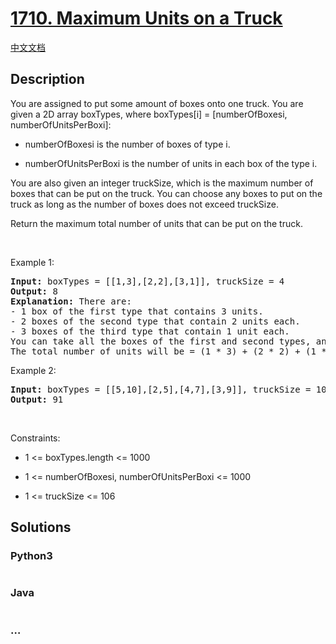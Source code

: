 * [[https://leetcode.com/problems/maximum-units-on-a-truck][1710.
Maximum Units on a Truck]]
  :PROPERTIES:
  :CUSTOM_ID: maximum-units-on-a-truck
  :END:
[[./solution/1700-1799/1710.Maximum Units on a Truck/README.org][中文文档]]

** Description
   :PROPERTIES:
   :CUSTOM_ID: description
   :END:

#+begin_html
  <p>
#+end_html

You are assigned to put some amount of boxes onto one truck. You are
given a 2D array boxTypes, where boxTypes[i] = [numberOfBoxesi,
numberOfUnitsPerBoxi]:

#+begin_html
  </p>
#+end_html

#+begin_html
  <ul>
#+end_html

#+begin_html
  <li>
#+end_html

numberOfBoxesi is the number of boxes of type i.

#+begin_html
  </li>
#+end_html

#+begin_html
  <li>
#+end_html

numberOfUnitsPerBoxi is the number of units in each box of the type i.

#+begin_html
  </li>
#+end_html

#+begin_html
  </ul>
#+end_html

#+begin_html
  <p>
#+end_html

You are also given an integer truckSize, which is the maximum number of
boxes that can be put on the truck. You can choose any boxes to put on
the truck as long as the number of boxes does not exceed truckSize.

#+begin_html
  </p>
#+end_html

#+begin_html
  <p>
#+end_html

Return the maximum total number of units that can be put on the truck.

#+begin_html
  </p>
#+end_html

#+begin_html
  <p>
#+end_html

 

#+begin_html
  </p>
#+end_html

#+begin_html
  <p>
#+end_html

Example 1:

#+begin_html
  </p>
#+end_html

#+begin_html
  <pre>
  <strong>Input:</strong> boxTypes = [[1,3],[2,2],[3,1]], truckSize = 4
  <strong>Output:</strong> 8
  <strong>Explanation:</strong> There are:
  - 1 box of the first type that contains 3 units.
  - 2 boxes of the second type that contain 2 units each.
  - 3 boxes of the third type that contain 1 unit each.
  You can take all the boxes of the first and second types, and one box of the third type.
  The total number of units will be = (1 * 3) + (2 * 2) + (1 * 1) = 8.
  </pre>
#+end_html

#+begin_html
  <p>
#+end_html

Example 2:

#+begin_html
  </p>
#+end_html

#+begin_html
  <pre>
  <strong>Input:</strong> boxTypes = [[5,10],[2,5],[4,7],[3,9]], truckSize = 10
  <strong>Output:</strong> 91
  </pre>
#+end_html

#+begin_html
  <p>
#+end_html

 

#+begin_html
  </p>
#+end_html

#+begin_html
  <p>
#+end_html

Constraints:

#+begin_html
  </p>
#+end_html

#+begin_html
  <ul>
#+end_html

#+begin_html
  <li>
#+end_html

1 <= boxTypes.length <= 1000

#+begin_html
  </li>
#+end_html

#+begin_html
  <li>
#+end_html

1 <= numberOfBoxesi, numberOfUnitsPerBoxi <= 1000

#+begin_html
  </li>
#+end_html

#+begin_html
  <li>
#+end_html

1 <= truckSize <= 106

#+begin_html
  </li>
#+end_html

#+begin_html
  </ul>
#+end_html

** Solutions
   :PROPERTIES:
   :CUSTOM_ID: solutions
   :END:

#+begin_html
  <!-- tabs:start -->
#+end_html

*** *Python3*
    :PROPERTIES:
    :CUSTOM_ID: python3
    :END:
#+begin_src python
#+end_src

*** *Java*
    :PROPERTIES:
    :CUSTOM_ID: java
    :END:
#+begin_src java
#+end_src

*** *...*
    :PROPERTIES:
    :CUSTOM_ID: section
    :END:
#+begin_example
#+end_example

#+begin_html
  <!-- tabs:end -->
#+end_html
